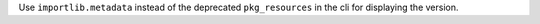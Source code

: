 Use ``importlib.metadata`` instead of the deprecated ``pkg_resources`` in the cli for displaying the version.
